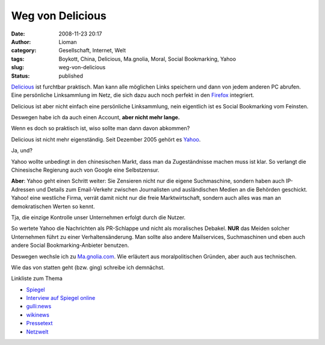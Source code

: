 Weg von Delicious
#################
:date: 2008-11-23 20:17
:author: Lioman
:category: Gesellschaft, Internet, Welt
:tags: Boykott, China, Delicious, Ma.gnolia, Moral, Social Bookmarking, Yahoo
:slug: weg-von-delicious
:status: published

`Delicious <http://www.delicious.com>`__ ist furchtbar praktisch. Man
kann alle möglichen Links speichern und dann von jedem anderen PC
abrufen. Eine persönliche Linksammlung im Netz, die sich dazu auch noch
perfekt in den `Firefox <http://de.wikipedia.org/wiki/Firefox>`__
integriert.

Delicious ist aber nicht einfach eine persönliche Linksammlung, nein
eigentlich ist es Social Bookmarking vom Feinsten.

Deswegen habe ich da auch einen Account, **aber nicht mehr lange.**

Wenn es doch so praktisch ist, wiso sollte man dann davon abkommen?

Delicious ist nicht mehr eigenständig. Seit Dezember 2005 gehört es
`Yahoo <http://yahoo.com>`__.

Ja, und?

Yahoo wollte unbedingt in den chinesischen Markt, dass man da
Zugeständnisse machen muss ist klar. So verlangt die Chinesische
Regierung auch von Google eine Selbstzensur.

**Aber**: Yahoo geht einen Schritt weiter: Sie Zensieren nicht nur die
eigene Suchmaschine, sondern haben auch IP-Adressen und Details zum
Email-Verkehr zwischen Journalisten und ausländischen Medien an die
Behörden geschickt. Yahoo! eine westliche Firma, verrät damit nicht nur
die freie Marktwirtschaft, sondern auch alles was man an demokratischen
Werten so kennt.

Tja, die einzige Kontrolle unser Unternehmen erfolgt durch die Nutzer.

So wertete Yahoo die Nachrichten als PR-Schlappe und nicht als
moralisches Debakel. **NUR** das Meiden solcher Unternehmen führt zu
einer Verhaltensänderung. Man sollte also andere Mailservices,
Suchmaschinen und eben auch andere Social Bookmarking-Anbieter benutzen.

Deswegen wechsle ich zu `Ma.gnolia.com <http://www.ma.gnolia.com>`__.
Wie erläutert aus moralpolitischen Gründen, aber auch aus technischen.

Wie das von statten geht (bzw. ging) schreibe ich demnächst.

Linkliste zum Thema

-  `Spiegel <http://www.spiegel.de/netzwelt/web/0,1518,373492,00.html>`__
-  `Interview auf Spiegel
   online <http://www.spiegel.de/netzwelt/web/0,1518,413805,00.html>`__
-  `gulli:news <http://www.gulli.com/news/china-yahoo-half-weiterem-2006-04-20/>`__
-  `wikinews <http://de.wikinews.org/wiki/China:_Yahoo!_wegen_Rolle_bei_Journalisten-Verurteilung_kritisiert>`__
-  `Pressetext <http://www.pressetext.de/pte.mc?pte=070201026>`__
-  `Netzwelt <http://www.netzwelt.de/news/72405-yahoo-soll-chinesischen-journalisten-verraten.html>`__


